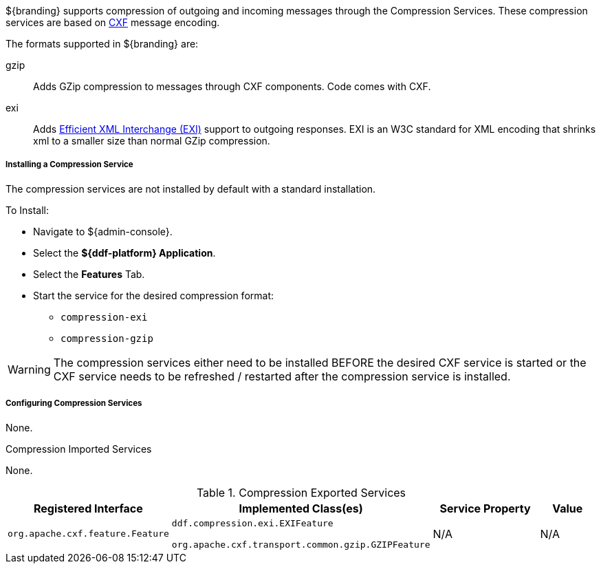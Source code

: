 :title: Compression Services
:type: endpointService
:status: published
:link: _compression_services
:summary: Supports compression of outgoing and incoming messages.
:implements:

${branding} supports compression of outgoing and incoming messages through the Compression Services.
These compression services are based on http://cxf.apache.org/[CXF] message encoding.

The formats supported in ${branding} are:

gzip:: Adds GZip compression to messages through CXF components. Code comes with CXF.

exi:: Adds http://www.w3.org/XML/EXI/[Efficient XML Interchange (EXI)] support to outgoing responses. EXI is an W3C standard for XML encoding that shrinks xml to a smaller size than normal GZip compression.

===== Installing a Compression Service

The compression services are not installed by default with a standard installation.

To Install:

* Navigate to ${admin-console}.
* Select the *${ddf-platform} Application*.
* Select the *Features* Tab.
* Start the service for the desired compression format:
** `compression-exi`
** `compression-gzip`

[WARNING]
====
The compression services either need to be installed BEFORE the desired CXF service is started or the CXF service needs to be refreshed / restarted after the compression service is installed.
====

===== Configuring Compression Services

None.

.Compression Imported Services
None.

.Compression Exported Services
[cols="2,3,2,1" options="header"]
|===
|Registered Interface
|Implemented Class(es)
|Service Property
|Value

|`org.apache.cxf.feature.Feature`
|`ddf.compression.exi.EXIFeature`

`org.apache.cxf.transport.common.gzip.GZIPFeature`
|N/A
|N/A

|===
